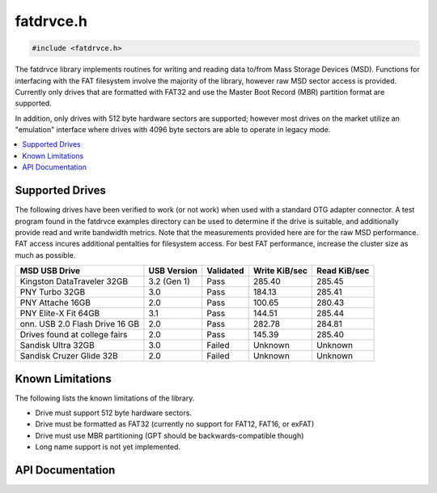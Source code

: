 .. _fatdrvce_h:

fatdrvce.h
==========

.. code-block:: c

    #include <fatdrvce.h>

The fatdrvce library implements routines for writing and reading data to/from Mass Storage Devices (MSD).
Functions for interfacing with the FAT filesystem involve the majority of the library, however raw MSD sector access is provided.
Currently only drives that are formatted with FAT32 and use the Master Boot Record (MBR) partition format are supported.

In addition, only drives with 512 byte hardware sectors are supported; however most drives on the market utilize an "emulation" interface where drives with 4096 byte sectors are able to operate in legacy mode.

.. contents:: :local:
   :depth: 3

Supported Drives
----------------

The following drives have been verified to work (or not work) when used with a standard OTG adapter connector.
A test program found in the fatdrvce examples directory can be used to determine if the drive is suitable, and additionally provide read and write bandwidth metrics.
Note that the measurements provided here are for the raw MSD performance.
FAT access incures additional pentalties for filesystem access.
For best FAT performance, increase the cluster size as much as possible.

+--------------------------------------------+-------------+-----------+---------------+--------------+
| MSD USB Drive                              | USB Version | Validated | Write KiB/sec | Read KiB/sec |
+============================================+=============+===========+===============+==============+
| Kingston DataTraveler 32GB                 | 3.2 (Gen 1) | Pass      | 285.40        | 285.45       |
+--------------------------------------------+-------------+-----------+---------------+--------------+
| PNY Turbo 32GB                             | 3.0         | Pass      | 184.13        | 285.41       |
+--------------------------------------------+-------------+-----------+---------------+--------------+
| PNY Attache 16GB                           | 2.0         | Pass      | 100.65        | 280.43       |
+--------------------------------------------+-------------+-----------+---------------+--------------+
| PNY Elite-X Fit 64GB                       | 3.1         | Pass      | 144.51        | 285.44       |
+--------------------------------------------+-------------+-----------+---------------+--------------+
| onn. USB 2.0 Flash Drive 16 GB             | 2.0         | Pass      | 282.78        | 284.81       |
+--------------------------------------------+-------------+-----------+---------------+--------------+
| Drives found at college fairs              | 2.0         | Pass      | 145.39        | 285.40       |
+--------------------------------------------+-------------+-----------+---------------+--------------+
| Sandisk Ultra 32GB                         | 3.0         | Failed    | Unknown       | Unknown      |
+--------------------------------------------+-------------+-----------+---------------+--------------+
| Sandisk Cruzer Glide 32B                   | 2.0         | Failed    | Unknown       | Unknown      |
+--------------------------------------------+-------------+-----------+---------------+--------------+

Known Limitations
-----------------

The following lists the known limitations of the library.

- Drive must support 512 byte hardware sectors.
- Drive must be formatted as FAT32 (currently no support for FAT12, FAT16, or exFAT)
- Drive must use MBR partitioning (GPT should be backwards-compatible though)
- Long name support is not yet implemented.

API Documentation
-----------------

.. doxygenfile:: fatdrvce.h
   :project: CE C Toolchain
